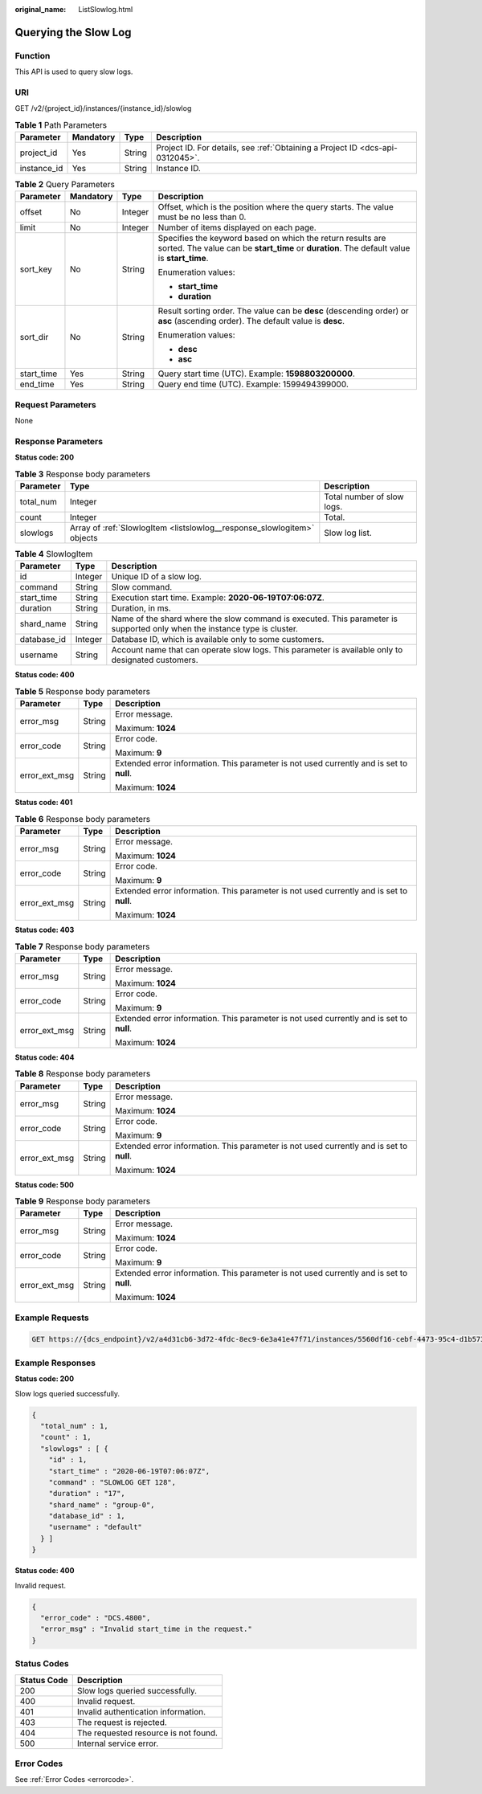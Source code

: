 :original_name: ListSlowlog.html

.. _ListSlowlog:

Querying the Slow Log
=====================

Function
--------

This API is used to query slow logs.

URI
---

GET /v2/{project_id}/instances/{instance_id}/slowlog

.. table:: **Table 1** Path Parameters

   +-------------+-----------+--------+-------------------------------------------------------------------------------+
   | Parameter   | Mandatory | Type   | Description                                                                   |
   +=============+===========+========+===============================================================================+
   | project_id  | Yes       | String | Project ID. For details, see :ref:`Obtaining a Project ID <dcs-api-0312045>`. |
   +-------------+-----------+--------+-------------------------------------------------------------------------------+
   | instance_id | Yes       | String | Instance ID.                                                                  |
   +-------------+-----------+--------+-------------------------------------------------------------------------------+

.. table:: **Table 2** Query Parameters

   +-----------------+-----------------+-----------------+-----------------------------------------------------------------------------------------------------------------------------------------------------------+
   | Parameter       | Mandatory       | Type            | Description                                                                                                                                               |
   +=================+=================+=================+===========================================================================================================================================================+
   | offset          | No              | Integer         | Offset, which is the position where the query starts. The value must be no less than 0.                                                                   |
   +-----------------+-----------------+-----------------+-----------------------------------------------------------------------------------------------------------------------------------------------------------+
   | limit           | No              | Integer         | Number of items displayed on each page.                                                                                                                   |
   +-----------------+-----------------+-----------------+-----------------------------------------------------------------------------------------------------------------------------------------------------------+
   | sort_key        | No              | String          | Specifies the keyword based on which the return results are sorted. The value can be **start_time** or **duration**. The default value is **start_time**. |
   |                 |                 |                 |                                                                                                                                                           |
   |                 |                 |                 | Enumeration values:                                                                                                                                       |
   |                 |                 |                 |                                                                                                                                                           |
   |                 |                 |                 | -  **start_time**                                                                                                                                         |
   |                 |                 |                 |                                                                                                                                                           |
   |                 |                 |                 | -  **duration**                                                                                                                                           |
   +-----------------+-----------------+-----------------+-----------------------------------------------------------------------------------------------------------------------------------------------------------+
   | sort_dir        | No              | String          | Result sorting order. The value can be **desc** (descending order) or **asc** (ascending order). The default value is **desc**.                           |
   |                 |                 |                 |                                                                                                                                                           |
   |                 |                 |                 | Enumeration values:                                                                                                                                       |
   |                 |                 |                 |                                                                                                                                                           |
   |                 |                 |                 | -  **desc**                                                                                                                                               |
   |                 |                 |                 |                                                                                                                                                           |
   |                 |                 |                 | -  **asc**                                                                                                                                                |
   +-----------------+-----------------+-----------------+-----------------------------------------------------------------------------------------------------------------------------------------------------------+
   | start_time      | Yes             | String          | Query start time (UTC). Example: **1598803200000**.                                                                                                       |
   +-----------------+-----------------+-----------------+-----------------------------------------------------------------------------------------------------------------------------------------------------------+
   | end_time        | Yes             | String          | Query end time (UTC). Example: 1599494399000.                                                                                                             |
   +-----------------+-----------------+-----------------+-----------------------------------------------------------------------------------------------------------------------------------------------------------+

Request Parameters
------------------

None

Response Parameters
-------------------

**Status code: 200**

.. table:: **Table 3** Response body parameters

   +-----------+-------------------------------------------------------------------------+----------------------------+
   | Parameter | Type                                                                    | Description                |
   +===========+=========================================================================+============================+
   | total_num | Integer                                                                 | Total number of slow logs. |
   +-----------+-------------------------------------------------------------------------+----------------------------+
   | count     | Integer                                                                 | Total.                     |
   +-----------+-------------------------------------------------------------------------+----------------------------+
   | slowlogs  | Array of :ref:`SlowlogItem <listslowlog__response_slowlogitem>` objects | Slow log list.             |
   +-----------+-------------------------------------------------------------------------+----------------------------+

.. _listslowlog__response_slowlogitem:

.. table:: **Table 4** SlowlogItem

   +-------------+---------+---------------------------------------------------------------------------------------------------------------------------+
   | Parameter   | Type    | Description                                                                                                               |
   +=============+=========+===========================================================================================================================+
   | id          | Integer | Unique ID of a slow log.                                                                                                  |
   +-------------+---------+---------------------------------------------------------------------------------------------------------------------------+
   | command     | String  | Slow command.                                                                                                             |
   +-------------+---------+---------------------------------------------------------------------------------------------------------------------------+
   | start_time  | String  | Execution start time. Example: **2020-06-19T07:06:07Z**.                                                                  |
   +-------------+---------+---------------------------------------------------------------------------------------------------------------------------+
   | duration    | String  | Duration, in ms.                                                                                                          |
   +-------------+---------+---------------------------------------------------------------------------------------------------------------------------+
   | shard_name  | String  | Name of the shard where the slow command is executed. This parameter is supported only when the instance type is cluster. |
   +-------------+---------+---------------------------------------------------------------------------------------------------------------------------+
   | database_id | Integer | Database ID, which is available only to some customers.                                                                   |
   +-------------+---------+---------------------------------------------------------------------------------------------------------------------------+
   | username    | String  | Account name that can operate slow logs. This parameter is available only to designated customers.                        |
   +-------------+---------+---------------------------------------------------------------------------------------------------------------------------+

**Status code: 400**

.. table:: **Table 5** Response body parameters

   +-----------------------+-----------------------+------------------------------------------------------------------------------------------+
   | Parameter             | Type                  | Description                                                                              |
   +=======================+=======================+==========================================================================================+
   | error_msg             | String                | Error message.                                                                           |
   |                       |                       |                                                                                          |
   |                       |                       | Maximum: **1024**                                                                        |
   +-----------------------+-----------------------+------------------------------------------------------------------------------------------+
   | error_code            | String                | Error code.                                                                              |
   |                       |                       |                                                                                          |
   |                       |                       | Maximum: **9**                                                                           |
   +-----------------------+-----------------------+------------------------------------------------------------------------------------------+
   | error_ext_msg         | String                | Extended error information. This parameter is not used currently and is set to **null**. |
   |                       |                       |                                                                                          |
   |                       |                       | Maximum: **1024**                                                                        |
   +-----------------------+-----------------------+------------------------------------------------------------------------------------------+

**Status code: 401**

.. table:: **Table 6** Response body parameters

   +-----------------------+-----------------------+------------------------------------------------------------------------------------------+
   | Parameter             | Type                  | Description                                                                              |
   +=======================+=======================+==========================================================================================+
   | error_msg             | String                | Error message.                                                                           |
   |                       |                       |                                                                                          |
   |                       |                       | Maximum: **1024**                                                                        |
   +-----------------------+-----------------------+------------------------------------------------------------------------------------------+
   | error_code            | String                | Error code.                                                                              |
   |                       |                       |                                                                                          |
   |                       |                       | Maximum: **9**                                                                           |
   +-----------------------+-----------------------+------------------------------------------------------------------------------------------+
   | error_ext_msg         | String                | Extended error information. This parameter is not used currently and is set to **null**. |
   |                       |                       |                                                                                          |
   |                       |                       | Maximum: **1024**                                                                        |
   +-----------------------+-----------------------+------------------------------------------------------------------------------------------+

**Status code: 403**

.. table:: **Table 7** Response body parameters

   +-----------------------+-----------------------+------------------------------------------------------------------------------------------+
   | Parameter             | Type                  | Description                                                                              |
   +=======================+=======================+==========================================================================================+
   | error_msg             | String                | Error message.                                                                           |
   |                       |                       |                                                                                          |
   |                       |                       | Maximum: **1024**                                                                        |
   +-----------------------+-----------------------+------------------------------------------------------------------------------------------+
   | error_code            | String                | Error code.                                                                              |
   |                       |                       |                                                                                          |
   |                       |                       | Maximum: **9**                                                                           |
   +-----------------------+-----------------------+------------------------------------------------------------------------------------------+
   | error_ext_msg         | String                | Extended error information. This parameter is not used currently and is set to **null**. |
   |                       |                       |                                                                                          |
   |                       |                       | Maximum: **1024**                                                                        |
   +-----------------------+-----------------------+------------------------------------------------------------------------------------------+

**Status code: 404**

.. table:: **Table 8** Response body parameters

   +-----------------------+-----------------------+------------------------------------------------------------------------------------------+
   | Parameter             | Type                  | Description                                                                              |
   +=======================+=======================+==========================================================================================+
   | error_msg             | String                | Error message.                                                                           |
   |                       |                       |                                                                                          |
   |                       |                       | Maximum: **1024**                                                                        |
   +-----------------------+-----------------------+------------------------------------------------------------------------------------------+
   | error_code            | String                | Error code.                                                                              |
   |                       |                       |                                                                                          |
   |                       |                       | Maximum: **9**                                                                           |
   +-----------------------+-----------------------+------------------------------------------------------------------------------------------+
   | error_ext_msg         | String                | Extended error information. This parameter is not used currently and is set to **null**. |
   |                       |                       |                                                                                          |
   |                       |                       | Maximum: **1024**                                                                        |
   +-----------------------+-----------------------+------------------------------------------------------------------------------------------+

**Status code: 500**

.. table:: **Table 9** Response body parameters

   +-----------------------+-----------------------+------------------------------------------------------------------------------------------+
   | Parameter             | Type                  | Description                                                                              |
   +=======================+=======================+==========================================================================================+
   | error_msg             | String                | Error message.                                                                           |
   |                       |                       |                                                                                          |
   |                       |                       | Maximum: **1024**                                                                        |
   +-----------------------+-----------------------+------------------------------------------------------------------------------------------+
   | error_code            | String                | Error code.                                                                              |
   |                       |                       |                                                                                          |
   |                       |                       | Maximum: **9**                                                                           |
   +-----------------------+-----------------------+------------------------------------------------------------------------------------------+
   | error_ext_msg         | String                | Extended error information. This parameter is not used currently and is set to **null**. |
   |                       |                       |                                                                                          |
   |                       |                       | Maximum: **1024**                                                                        |
   +-----------------------+-----------------------+------------------------------------------------------------------------------------------+

Example Requests
----------------

.. code-block:: text

   GET https://{dcs_endpoint}/v2/a4d31cb6-3d72-4fdc-8ec9-6e3a41e47f71/instances/5560df16-cebf-4473-95c4-d1b573c16e79/slowlog?start_time=1598803200000&end_time=1599494399000

Example Responses
-----------------

**Status code: 200**

Slow logs queried successfully.

.. code-block::

   {
     "total_num" : 1,
     "count" : 1,
     "slowlogs" : [ {
       "id" : 1,
       "start_time" : "2020-06-19T07:06:07Z",
       "command" : "SLOWLOG GET 128",
       "duration" : "17",
       "shard_name" : "group-0",
       "database_id" : 1,
       "username" : "default"
     } ]
   }

**Status code: 400**

Invalid request.

.. code-block::

   {
     "error_code" : "DCS.4800",
     "error_msg" : "Invalid start_time in the request."
   }

Status Codes
------------

=========== ====================================
Status Code Description
=========== ====================================
200         Slow logs queried successfully.
400         Invalid request.
401         Invalid authentication information.
403         The request is rejected.
404         The requested resource is not found.
500         Internal service error.
=========== ====================================

Error Codes
-----------

See :ref:`Error Codes <errorcode>`.
